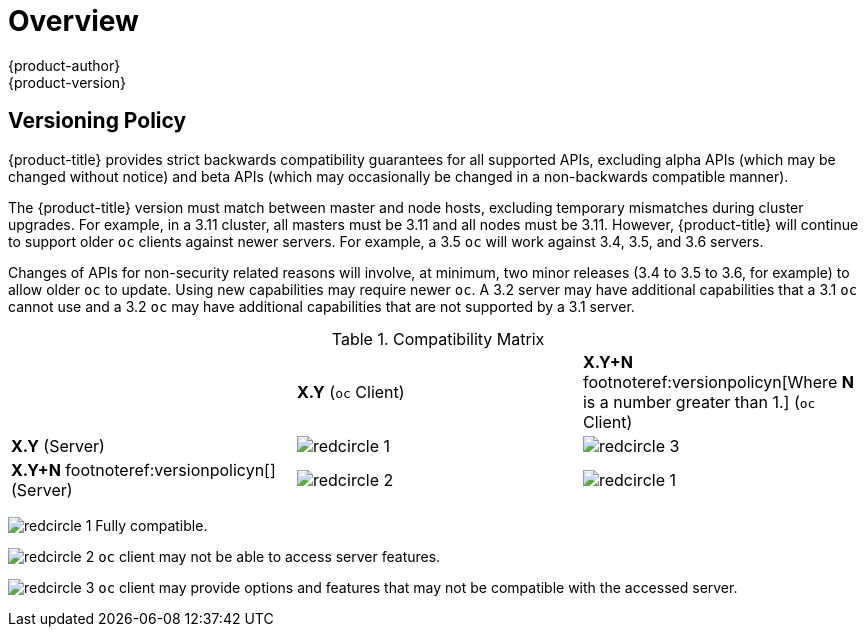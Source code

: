 [[release-notes-index]]
= Overview
{product-author}
{product-version}
:data-uri:
:icons:
:experimental:

ifdef::openshift-enterprise[]
The following release notes for {product-title} 3.11 summarize all new features,
major corrections from the previous version, and any known bugs upon general
availability.
endif::[]

ifdef::openshift-dedicated[]
The following release notes for {product-title} summarize key features upon
general availability. OpenShift Dedicated uses the same code base as OpenShift
Container Platform 3; for more detailed technical notes, see the
link:https://docs.openshift.com/container-platform/3.11/release_notes/ocp_3_11_release_notes.html[OpenShift
Container Platform 3.11 Release Notes].
endif::[]

[[release-versioning-policy]]
== Versioning Policy

{product-title} provides strict backwards compatibility guarantees for all
supported APIs, excluding alpha APIs (which may be changed without notice) and
beta APIs (which may occasionally be changed in a non-backwards compatible
manner).

The {product-title} version must match between master and node hosts, excluding
temporary mismatches during cluster upgrades. For example, in a 3.11 cluster, all
masters must be 3.11 and all nodes must be 3.11. However, {product-title} will
continue to support older `oc` clients against newer servers. For example, a 3.5
`oc` will work against 3.4, 3.5, and 3.6 servers.

Changes of APIs for non-security related reasons will involve, at minimum, two
minor releases (3.4 to 3.5 to 3.6, for example) to allow older `oc` to update.
Using new capabilities may require newer `oc`. A 3.2 server may have additional
capabilities that a 3.1 `oc` cannot use and a 3.2 `oc` may have additional
capabilities that are not supported by a 3.1 server.

.Compatibility Matrix

[cols="1,1,1"]
|===

|
|*X.Y* (`oc` Client)
|*X.Y+N* footnoteref:versionpolicyn[Where *N* is a number greater than 1.] (`oc` Client)

|*X.Y* (Server)
|image:redcircle-1.png[]
|image:redcircle-3.png[]

|*X.Y+N* footnoteref:versionpolicyn[] (Server)
|image:redcircle-2.png[]
|image:redcircle-1.png[]

|===
image:redcircle-1.png[] Fully compatible.

image:redcircle-2.png[] `oc` client may not be able to access server features.

image:redcircle-3.png[] `oc` client may provide options and features that may not be compatible with the accessed server.

